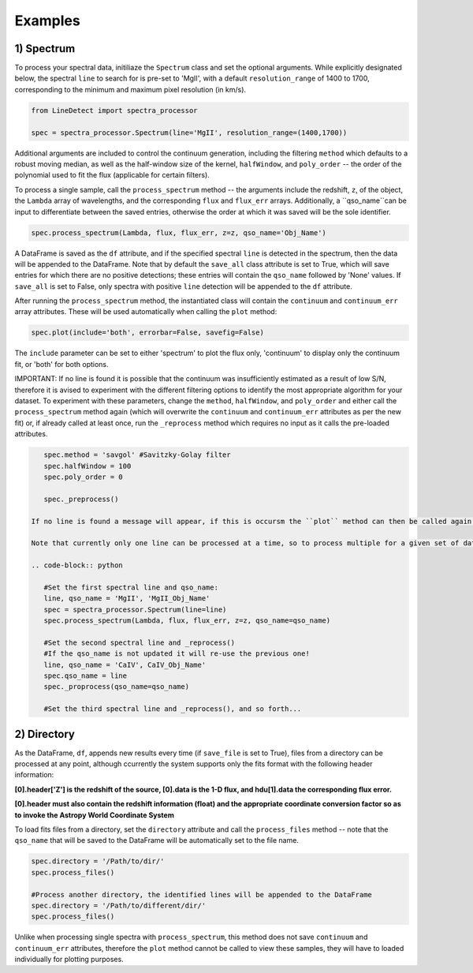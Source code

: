 .. _Examples:

Examples
===========


1) Spectrum
-----------

To process your spectral data, initiliaze the ``Spectrum`` class and set the optional arguments. While explicitly designated below, the spectral ``line`` to search for is pre-set to 'MgII', with a default ``resolution_range`` of 1400 to 1700, corresponding to the minimum and maximum pixel resolution (in km/s). 

.. code-block:: python

    from LineDetect import spectra_processor

    spec = spectra_processor.Spectrum(line='MgII', resolution_range=(1400,1700))

Additional arguments are included to control the continuum generation, including the filtering ``method`` which defaults to a robust moving median, as well as the half-window size of the kernel, ``halfWindow``, and ``poly_order`` -- the order of the polynomial used to fit the flux (applicable for certain filters).

To process a single sample, call the ``process_spectrum`` method -- the arguments include the redshift, ``z``, of the object, the ``Lambda`` array of wavelengths, and the corresponding ``flux`` and ``flux_err`` arrays. Additionally, a ``qso_name``can be input to differentiate between the saved entries, otherwise the order at which it was saved will be the sole identifier.

.. code-block:: python
    
    spec.process_spectrum(Lambda, flux, flux_err, z=z, qso_name='Obj_Name')

A DataFrame is saved as the ``df`` attribute, and if the specified spectral ``line`` is detected in the spectrum, then the data will be appended to the DataFrame. Note that by default the ``save_all`` class attribute is set to True, which will save entries for which there are no positive detections; these entries will contain the ``qso_name`` followed by 'None' values. If ``save_all`` is set to False, only spectra with positive ``line`` detection will be appended to the ``df`` attribute.

After running the ``process_spectrum`` method, the instantiated class will contain the ``continuum`` and ``continuum_err`` array attributes. These will be used automatically when calling the ``plot`` method:

.. code-block:: python
    
    spec.plot(include='both', errorbar=False, savefig=False)

The ``include`` parameter can be set to either 'spectrum' to plot the flux only, 'continuum' to display only the continuum fit, or 'both' for both options.

IMPORTANT: If no line is found it is possible that the continuum was insufficiently estimated as a result of low S/N, therefore it is avised to experiment with the different filtering options to identify the most appropriate algorithm for your dataset. To experiment with these parameters, change the ``method``, ``halfWindow``, and ``poly_order`` and either call the ``process_spectrum`` method again (which will overwrite the ``continuum`` and ``continuum_err`` attributes as per the new fit) or, if already called at least once, run the ``_reprocess`` method which requires no input as it calls the pre-loaded attributes.

.. code-block:: python
    
    spec.method = 'savgol' #Savitzky-Golay filter 
    spec.halfWindow = 100
    spec.poly_order = 0

    spec._preprocess()

 If no line is found a message will appear, if this is occursm the ``plot`` method can then be called again (with the updated continuum) to inspect the accuracy of the fit.

 Note that currently only one line can be processed at a time, so to process multiple for a given set of data, we can run the methods consecutively after updating the attributes:

 .. code-block:: python
    	
    #Set the first spectral line and qso_name:
    line, qso_name = 'MgII', 'MgII_Obj_Name'
    spec = spectra_processor.Spectrum(line=line)
    spec.process_spectrum(Lambda, flux, flux_err, z=z, qso_name=qso_name)

    #Set the second spectral line and _reprocess()
    #If the qso_name is not updated it will re-use the previous one!
    line, qso_name = 'CaIV', CaIV_Obj_Name'
    spec.qso_name = line
    spec._proprocess(qso_name=qso_name) 

    #Set the third spectral line and _reprocess(), and so forth...

2) Directory
-----------

As the DataFrame, ``df``, appends new results every time (if ``save_file`` is set to True), files from a directory can be processed at any point, although ccurrently the system supports only the fits format with the following header information:

**[0].header['Z'] is the redshift of the source, [0].data is the 1-D flux, and hdu[1].data the corresponding flux error.**

**[0].header must also contain the redshift information (float) and the appropriate coordinate conversion factor so as to invoke the Astropy World Coordinate System**

To load fits files from a directory, set the ``directory`` attribute and call the ``process_files`` method -- note that the ``qso_name`` that will be saved to the DataFrame will be automatically set to the file name.

.. code-block:: python
	
	spec.directory = '/Path/to/dir/'
	spec.process_files()    

	#Process another directory, the identified lines will be appended to the DataFrame
	spec.directory = '/Path/to/different/dir/'
	spec.process_files()

Unlike when processing single spectra with ``process_spectrum``, this method does not save ``continuum`` and ``continuum_err`` attributes, therefore the ``plot`` method cannot be called to view these samples, they will have to loaded individually for plotting purposes. 


